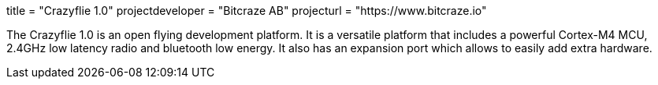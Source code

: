 +++
title = "Crazyflie 1.0"
projectdeveloper = "Bitcraze AB"
projecturl = "https://www.bitcraze.io"
+++

The Crazyflie 1.0 is an open flying development platform. It is a versatile
platform that includes a powerful Cortex-M4 MCU, 2.4GHz low
latency radio and bluetooth low energy. It also has an expansion port which allows
to easily add extra hardware.
